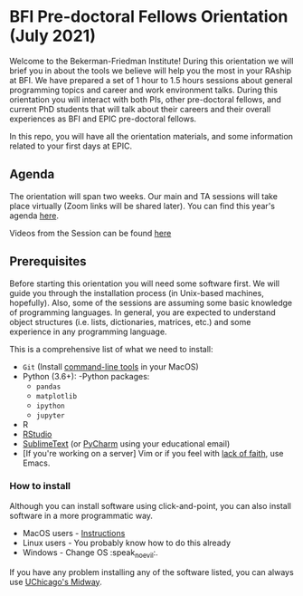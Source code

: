 * BFI Pre-doctoral Fellows Orientation (July 2021)

Welcome to the Bekerman-Friedman Institute! During this orientation we will brief
you in about the tools we believe will help you the most in your RAship at BFI.
We have prepared a set of 1 hour to 1.5 hours sessions about general programming
topics and career and work environment talks. During this orientation you will
interact with both PIs, other pre-doctoral fellows, and current PhD students
that will talk about their careers and their overall experiences as BFI and EPIC
pre-doctoral fellows.

In this repo, you will have all the orientation materials, and some information
related to your first days at EPIC.
   
** Agenda

The orientation will span two weeks. Our main and TA sessions will take place
virtually (Zoom links will be shared later). You can find this year's agenda [[./imgs/orientation_agenda.pdf][here]].

Videos from the Session can be found [[https://www.dropbox.com/work/RP%20Orientation%202021][here]]
		
** Prerequisites

Before starting this orientation you will need some software first. We will
guide you through the installation process (in Unix-based machines, hopefully).
Also, some of the sessions are assuming some basic knowledge of programming
languages. In general, you are expected to understand object structures (i.e.
lists, dictionaries, matrices, etc.) and some experience in any programming
language.

This is a comprehensive list of what we need to install:

 + ~Git~ (Install [[http://osxdaily.com/2014/02/12/install-command-line-tools-mac-os-x/][command-line tools]] in your MacOS) 
 + Python (3.6+): 
   -Python packages: 
   - ~pandas~ 
   - ~matplotlib~
   - ~ipython~ 
   - ~jupyter~ 
 + R
 + [[https://www.rstudio.com][RStudio]]
 + [[https://www.sublimetext.com][SublimeText]] (or [[https://www.jetbrains.com/pycharm/][PyCharm]] using your educational email) 
 + [If you're working on a server] Vim or if you feel with [[http://www.stallman.org/saint.html][lack of faith]],
   use Emacs. 
   
*** How to install

Although you can install software using click-and-point, you can also install
software in a more programmatic way.

- MacOS users - [[file:./prerequisites/mac_homebrew.md][Instructions]]
- Linux users - You probably know how to do this already
- Windows - Change OS :speak_no_evil:. 

If you have any problem installing any of the software listed, you can always
use [[https://github.com/jdblischak/giladlab-midway-guide][UChicago's Midway]]. 
